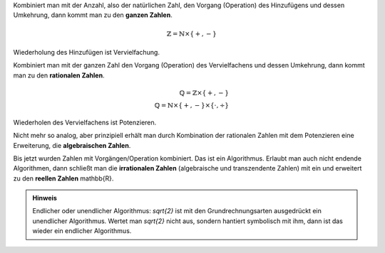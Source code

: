 .. raw:: html

    %path = "Mathematik/Zahlen/Kombination mit Operationen"
    %kind = chindnum["Texte"]
    %level = 9
    <!-- html -->

Kombiniert man mit der Anzahl, also der natürlichen Zahl,
den Vorgang (Operation) des Hinzufügens und dessen Umkehrung,
dann kommt man zu den **ganzen Zahlen**.

.. math::

    \mathbb{Z} = \mathbb{N}\times\{+,-\}

Wiederholung des Hinzufügen ist Vervielfachung.

Kombiniert man mit der ganzen Zahl
den Vorgang (Operation) des Vervielfachens und dessen Umkehrung,
dann kommt man zu den **rationalen Zahlen**.

.. math::

    \mathbb{Q} = \mathbb{Z}\times\{+,-\}\\
    \mathbb{Q} = \mathbb{N}\times\{+,-\}\times\{\cdot,\div\}


Wiederholen des Vervielfachens ist Potenzieren.

Nicht mehr so analog, aber prinzipiell erhält man
durch Kombination der rationalen Zahlen mit dem Potenzieren eine
Erweiterung, die **algebraischen Zahlen**.

Bis jetzt wurden Zahlen mit Vorgängen/Operation kombiniert.  Das ist ein
Algorithmus. Erlaubt man auch nicht endende Algorithmen, dann schließt man die
**irrationalen Zahlen** (algebraische und transzendente Zahlen) mit ein und
erweitert zu den **reellen Zahlen** \mathbb{R}.

.. admonition:: Hinweis

    Endlicher oder unendlicher Algorithmus: `\sqrt{2}` ist mit den
    Grundrechnungsarten ausgedrückt ein unendlicher Algorithmus. Wertet man
    `\sqrt{2}` nicht aus, sondern hantiert symbolisch mit ihm, dann ist das
    wieder ein endlicher Algorithmus.
